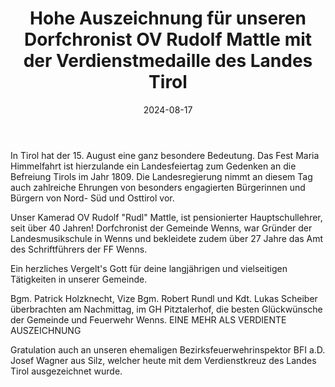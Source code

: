 #+TITLE: Hohe Auszeichnung für unseren Dorfchronist OV Rudolf Mattle mit der Verdienstmedaille des Landes Tirol
#+DATE: 2024-08-17
#+FACEBOOK_URL: https://facebook.com/ffwenns/posts/876791491149971

In Tirol hat der 15. August eine ganz besondere Bedeutung. Das Fest Maria Himmelfahrt ist hierzulande ein Landesfeiertag zum Gedenken an die Befreiung Tirols im Jahr 1809. Die Landesregierung nimmt an diesem Tag auch zahlreiche Ehrungen von besonders engagierten Bürgerinnen und Bürgern von Nord- Süd und Osttirol vor. 

Unser Kamerad OV Rudolf "Rudl" Mattle, ist pensionierter Hauptschullehrer, seit über 40 Jahren! Dorfchronist der Gemeinde Wenns, war Gründer der Landesmusikschule in Wenns und bekleidete zudem über 27 Jahre das Amt des Schriftführers der FF Wenns.

Ein herzliches Vergelt's Gott für deine langjährigen und vielseitigen Tätigkeiten in unserer Gemeinde.

Bgm. Patrick Holzknecht, Vize Bgm. Robert Rundl und Kdt. Lukas Scheiber überbrachten am Nachmittag, im GH Pitztalerhof, die besten Glückwünsche der Gemeinde und Feuerwehr Wenns. EINE MEHR ALS VERDIENTE AUSZEICHNUNG 

Gratulation auch an unseren ehemaligen Bezirksfeuerwehrinspektor BFI a.D. Josef Wagner aus Silz, welcher heute mit dem Verdienstkreuz des Landes Tirol ausgezeichnet wurde.
